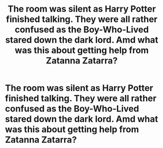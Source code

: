 #+TITLE: The room was silent as Harry Potter finished talking. They were all rather confused as the Boy-Who-Lived stared down the dark lord. Amd what was this about getting help from Zatanna Zatarra?

* The room was silent as Harry Potter finished talking. They were all rather confused as the Boy-Who-Lived stared down the dark lord. Amd what was this about getting help from Zatanna Zatarra?
:PROPERTIES:
:Author: Court_of_the_Bats
:Score: 0
:DateUnix: 1594210721.0
:DateShort: 2020-Jul-08
:FlairText: Prompt
:END:
